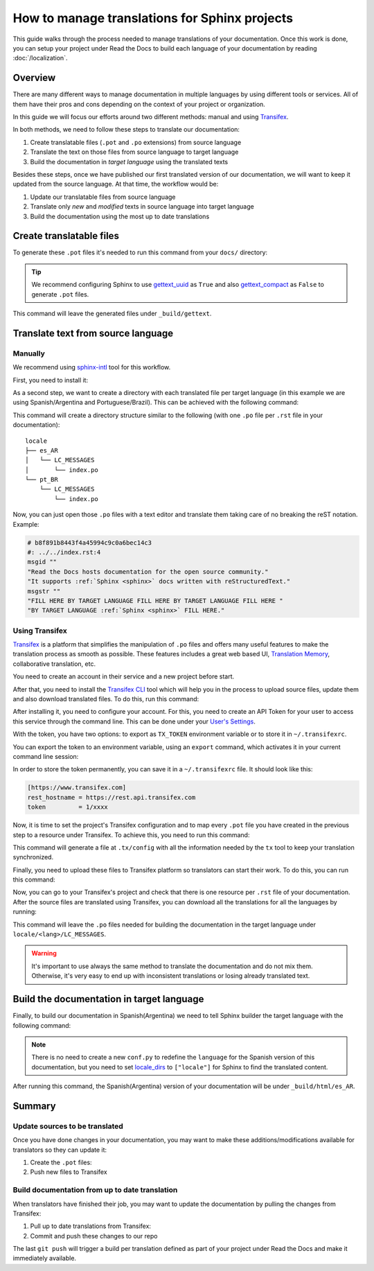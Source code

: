 How to manage translations for Sphinx projects
==============================================

This guide walks through the process needed to manage translations of your documentation.
Once this work is done, you can setup your project under Read the Docs to build each language of your documentation by reading :doc:`/localization`.

Overview
--------

There are many different ways to manage documentation in multiple languages by using different tools or services.
All of them have their pros and cons depending on the context of your project or organization.

In this guide we will focus our efforts around two different methods: manual and using Transifex_.

In both methods, we need to follow these steps to translate our documentation:

#. Create translatable files (``.pot`` and ``.po`` extensions) from source language
#. Translate the text on those files from source language to target language
#. Build the documentation in *target language* using the translated texts

Besides these steps, once we have published our first translated version of our documentation,
we will want to keep it updated from the source language. At that time, the workflow would be:

#. Update our translatable files from source language
#. Translate only *new* and *modified* texts in source language into target language
#. Build the documentation using the most up to date translations


Create translatable files
-------------------------

To generate these ``.pot`` files it's needed to run this command from your ``docs/`` directory:

.. prompt:: bash $

   sphinx-build -b gettext . _build/gettext


.. tip::

   We recommend configuring Sphinx to use gettext_uuid_ as ``True``
   and also gettext_compact_ as ``False`` to generate ``.pot`` files.

   .. Unfortunately these are custom types and can't yet be used with intersphinx
   .. https://github.com/sphinx-doc/sphinx/issues/5562
   .. _gettext_uuid: https://www.sphinx-doc.org/page/usage/configuration.html#confval-gettext_uuid
   .. _gettext_compact: https://www.sphinx-doc.org/page/usage/configuration.html#confval-gettext_compact


This command will leave the generated files under ``_build/gettext``.


Translate text from source language
-----------------------------------

Manually
~~~~~~~~

We recommend using `sphinx-intl`_ tool for this workflow.

.. _sphinx-intl: https://pypi.org/project/sphinx-intl/

First, you need to install it:

.. prompt:: bash $

   pip install sphinx-intl


As a second step, we want to create a directory with each translated file per target language
(in this example we are using Spanish/Argentina and Portuguese/Brazil).
This can be achieved with the following command:

.. prompt:: bash $

   sphinx-intl update -p _build/gettext -l es_AR -l pt_BR

This command will create a directory structure similar to the following
(with one ``.po`` file per ``.rst`` file in your documentation)::

  locale
  ├── es_AR
  │   └── LC_MESSAGES
  │       └── index.po
  └── pt_BR
      └── LC_MESSAGES
          └── index.po


Now, you can just open those ``.po`` files with a text editor and translate them taking care of no breaking the reST notation.
Example:

.. code-block:: po

   # b8f891b8443f4a45994c9c0a6bec14c3
   #: ../../index.rst:4
   msgid ""
   "Read the Docs hosts documentation for the open source community."
   "It supports :ref:`Sphinx <sphinx>` docs written with reStructuredText."
   msgstr ""
   "FILL HERE BY TARGET LANGUAGE FILL HERE BY TARGET LANGUAGE FILL HERE "
   "BY TARGET LANGUAGE :ref:`Sphinx <sphinx>` FILL HERE."


Using Transifex
~~~~~~~~~~~~~~~

Transifex_ is a platform that simplifies the manipulation of ``.po`` files and offers many useful features to make the translation process as smooth as possible.
These features includes a great web based UI, `Translation Memory`_, collaborative translation, etc.

.. _Transifex: https://www.transifex.com/
.. _Translation Memory: https://docs.transifex.com/setup/translation-memory

You need to create an account in their service and a new project before start.

After that, you need to install the `Transifex CLI`_ tool which will help you in the process to upload source files, update them and also download translated files.
To do this, run this command:

.. _Transifex CLI: https://docs.transifex.com/client/introduction

.. prompt:: bash $

   curl -o- https://raw.githubusercontent.com/transifex/cli/master/install.sh | bash

After installing it, you need to configure your account.
For this, you need to create an API Token for your user to access this service through the command line.
This can be done under your `User's Settings`_.

.. _User's Settings: https://app.transifex.com/user/settings/api/

With the token, you have two options: to export as ``TX_TOKEN`` environment variable or to store it in ``~/.transifexrc``.

You can export the token to an environment variable, using an ``export`` command, which activates it in your current command line session:

.. prompt:: bash $

    # ``1/xxxx`` is the API token you generated
    export TX_TOKEN=1/xxxx

In order to store the token permanently, you can save it in a ``~/.transifexrc`` file. It should look like this:


.. code-block::

   [https://www.transifex.com]
   rest_hostname = https://rest.api.transifex.com
   token         = 1/xxxx


Now, it is time to set the project's Transifex configuration and to map every ``.pot`` file you have created in the previous step to a resource under Transifex.
To achieve this, you need to run this command:

.. prompt:: bash $

   sphinx-intl create-txconfig
   sphinx-intl update-txconfig-resources \
       --pot-dir _build/gettext \
       --locale-dir locale \
       --transifex-organization-name $TRANSIFEX_ORGANIZATION \
       --transifex-project-name $TRANSIFEX_PROJECT


This command will generate a file at ``.tx/config`` with all the information needed by the ``tx`` tool to keep your translation synchronized.

.. seealso:

   `Transifex documentation for the tx command <https://developers.transifex.com/docs/using-the-client>`__
       If you prefer a more direct approach to setting up Transifex, you can also interact directly with the ``tx`` command

Finally, you need to upload these files to Transifex platform so translators can start their work.
To do this, you can run this command:

.. prompt:: bash $

   tx push --source


Now, you can go to your Transifex's project and check that there is one resource per ``.rst`` file of your documentation.
After the source files are translated using Transifex, you can download all the translations for all the languages by running:

.. prompt:: bash $

   tx pull --all

This command will leave the ``.po`` files needed for building the documentation in the target language under ``locale/<lang>/LC_MESSAGES``.

.. warning::

   It's important to use always the same method to translate the documentation and do not mix them.
   Otherwise, it's very easy to end up with inconsistent translations or losing already translated text.


Build the documentation in target language
------------------------------------------


Finally, to build our documentation in Spanish(Argentina) we need to tell Sphinx builder the target language with the following command:

.. prompt:: bash $

   sphinx-build -b html -D language=es_AR . _build/html/es_AR

.. note::

   There is no need to create a new ``conf.py`` to redefine the ``language`` for the Spanish version of this documentation,
   but you need to set locale_dirs_ to ``["locale"]`` for Sphinx to find the translated content.

   .. _locale_dirs: https://www.sphinx-doc.org/en/master/usage/configuration.html#confval-locale_dirs

After running this command, the Spanish(Argentina) version of your documentation will be under ``_build/html/es_AR``.


Summary
-------

Update sources to be translated
~~~~~~~~~~~~~~~~~~~~~~~~~~~~~~~

Once you have done changes in your documentation, you may want to make these additions/modifications available for translators so they can update it:

#. Create the ``.pot`` files:

   .. prompt:: bash $

      sphinx-build -b gettext . _build/gettext


   .. For the manual workflow, we need to run this command

     $ sphinx-intl update -p _build/gettext -l es_AR -l pt_BR


#. Push new files to Transifex

   .. prompt:: bash $

      tx push --source


Build documentation from up to date translation
~~~~~~~~~~~~~~~~~~~~~~~~~~~~~~~~~~~~~~~~~~~~~~~

When translators have finished their job, you may want to update the documentation by pulling the changes from Transifex:

#. Pull up to date translations from Transifex:

   .. prompt:: bash $

      tx pull --all

#. Commit and push these changes to our repo

   .. prompt:: bash $

      git add locale/
      git commit -m "Update translations"
      git push

The last ``git push`` will trigger a build per translation defined as part of your project under Read the Docs and make it immediately available.
